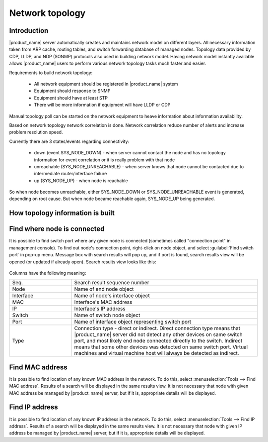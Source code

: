 .. _topology:


################
Network topology
################

Introduction
============

|product_name| server automatically creates and maintains network model on different
layers. All necessary information taken from ARP cache, routing tables, and
switch forwarding database of managed nodes. Topology data provided by CDP,
LLDP, and NDP (SONMP) protocols also used in building network model. Having
network model instantly available allows |product_name| users to perform various
network topology tasks much faster and easier. 

Requirements to build network topology:

 - All network equipment should be registered in |product_name| system 
 - Equipment should response to SNMP
 - Equipment should have at least STP
 - There will be more information if equipment will have LLDP or CDP
 
Manual topology poll can be started on the network equipment to heave information 
about information availability.

Based on network topology network correlation is done. Network correlation reduce 
number of alerts and increase problem resolution speed. 

Currently there are 3 states/events regarding connectivity:

 - down (event SYS_NODE_DOWN) - when server cannot contact the node and has no topology information for event correlation or it is really problem with that node
 - unreachable (SYS_NODE_UNREACHABLE) - when server knows that node cannot be contacted due to intermediate router/interface failure
 - up (SYS_NODE_UP) - when node is reachable

So when node becomes unreachable, either SYS_NODE_DOWN or SYS_NODE_UNREACHABLE event is generated, depending on root cause. But when node became reachable again, SYS_NODE_UP being generated.
 
How topology information is built
=================================


Find where node is connected
============================

It is possible to find switch port where any given node is connected (sometimes
called "connection point" in management console). To find out node's connection
point, right-click on node object, and select :guilabel:`Find switch port` in
pop-up menu. Message box with search results will pop up, and if port is found,
search results view will be opened (or updated if already open). Search results
view looks like this:

.. figure:: _images/Cp_search_results.png
   :scale: 70


Columns have the following meaning:

.. list-table::
   :widths: 25 75
   :header-rows: 0

   * - Seq.
     - Search result sequence number
   * - Node
     - Name of end node object
   * - Interface
     - Name of node's interface object
   * - MAC
     - Interface's MAC address
   * - IP
     - Interface's IP address
   * - Switch
     - Name of switch node object
   * - Port
     - Name of interface object representing switch port
   * - Type
     - Connection type - direct or indirect. Direct connection type means that
       |product_name| server did not detect any other devices on same switch port, and
       most likely end node connected directly to the switch. Indirect means
       that some other devices was detected on same switch port. Virtual
       machines and virtual machine host will always be detected as indirect.


Find MAC address
================

It is possible to find location of any known MAC address in the network. To do
this, select :menuselection:`Tools --> Find MAC address`. Results of a search
will be displayed in the same results view. It is not necessary that node with
given MAC address be managed by |product_name| server, but if it is, appropriate
details will be displayed.


Find IP address
===============

It is possible to find location of any known IP address in the network. To do
this, select :menuselection:`Tools --> Find IP address`. Results of a search
will be displayed in the same results view. It is not necessary that node with
given IP address be managed by |product_name| server, but if it is, appropriate details
will be displayed.
